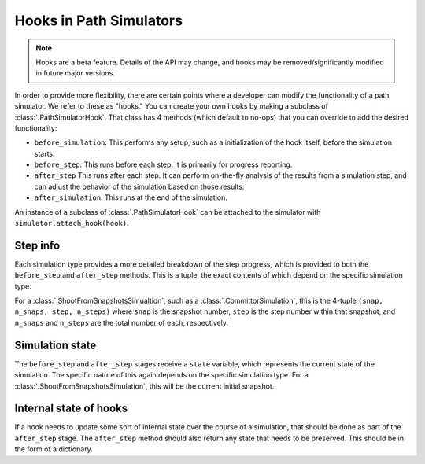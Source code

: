 .. _dev_hooks:

Hooks in Path Simulators
========================

.. note:: 
    Hooks are a beta feature. Details of the API may change, and hooks
    may be removed/significantly modified in future major versions.

In order to provide more flexibility, there are certain points where a
developer can modify the functionality of a path simulator. We refer to
these as "hooks." You can create your own hooks by making a subclass of
:class:`.PathSimulatorHook`.  That class has 4 methods (which default to
no-ops) that you can override to add the desired functionality:

* ``before_simulation``: This performs any setup, such as a initialization
  of the hook itself, before the simulation starts. 
* ``before_step``: This runs before each step. It is primarily for progress
  reporting.
* ``after_step`` This runs after each step. It can perform on-the-fly
  analysis of the results from a simulation step, and can adjust the
  behavior of the simulation based on those results.
* ``after_simulation``: This runs at the end of the simulation.

An instance of a subclass of :class:`.PathSimulatorHook` can be attached to
the simulator with ``simulator.attach_hook(hook)``.

Step info
---------

Each simulation type provides a more detailed breakdown of the step
progress, which is provided to both the ``before_step`` and ``after_step``
methods. This is a tuple, the exact contents of which depend on the specific
simulation type.

For a :class:`.ShootFromSnapshotsSimualtion`, such as a
:class:`.CommittorSimulation`, this is the 4-tuple ``(snap, n_snaps, step,
n_steps)`` where ``snap`` is the snapshot number, ``step`` is the step
number within that snapshot, and ``n_snaps`` and ``n_steps`` are the total
number of each, respectively.

Simulation state
----------------

The ``before_step`` and ``after_step`` stages receive a ``state`` variable,
which represents the current state of the simulation. The specific nature of
this again depends on the specific simulation type. For a
:class:`.ShootFromSnapshotsSimulation`, this will be the current initial
snapshot.

Internal state of hooks
-----------------------

If a hook needs to update some sort of internal state over the course of a
simulation, that should be done as part of the ``after_step`` stage. The
``after_step`` method should also return any state that needs to be
preserved. This should be in the form of a dictionary.
